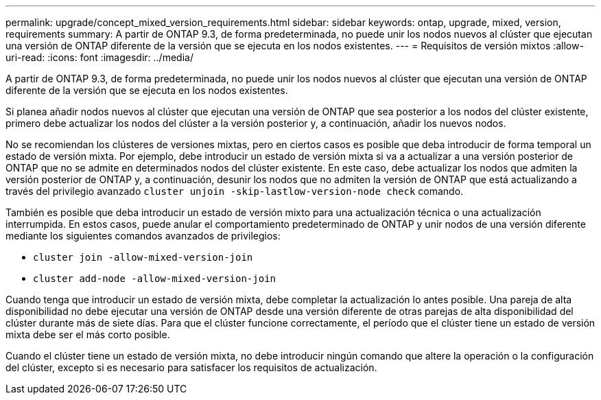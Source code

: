 ---
permalink: upgrade/concept_mixed_version_requirements.html 
sidebar: sidebar 
keywords: ontap, upgrade, mixed, version, requirements 
summary: A partir de ONTAP 9.3, de forma predeterminada, no puede unir los nodos nuevos al clúster que ejecutan una versión de ONTAP diferente de la versión que se ejecuta en los nodos existentes. 
---
= Requisitos de versión mixtos
:allow-uri-read: 
:icons: font
:imagesdir: ../media/


[role="lead"]
A partir de ONTAP 9.3, de forma predeterminada, no puede unir los nodos nuevos al clúster que ejecutan una versión de ONTAP diferente de la versión que se ejecuta en los nodos existentes.

Si planea añadir nodos nuevos al clúster que ejecutan una versión de ONTAP que sea posterior a los nodos del clúster existente, primero debe actualizar los nodos del clúster a la versión posterior y, a continuación, añadir los nuevos nodos.

No se recomiendan los clústeres de versiones mixtas, pero en ciertos casos es posible que deba introducir de forma temporal un estado de versión mixta. Por ejemplo, debe introducir un estado de versión mixta si va a actualizar a una versión posterior de ONTAP que no se admite en determinados nodos del clúster existente. En este caso, debe actualizar los nodos que admiten la versión posterior de ONTAP y, a continuación, desunir los nodos que no admiten la versión de ONTAP que está actualizando a través del privilegio avanzado `cluster unjoin -skip-lastlow-version-node check` comando.

También es posible que deba introducir un estado de versión mixto para una actualización técnica o una actualización interrumpida. En estos casos, puede anular el comportamiento predeterminado de ONTAP y unir nodos de una versión diferente mediante los siguientes comandos avanzados de privilegios:

* `cluster join -allow-mixed-version-join`
* `cluster add-node -allow-mixed-version-join`


Cuando tenga que introducir un estado de versión mixta, debe completar la actualización lo antes posible. Una pareja de alta disponibilidad no debe ejecutar una versión de ONTAP desde una versión diferente de otras parejas de alta disponibilidad del clúster durante más de siete días. Para que el clúster funcione correctamente, el período que el clúster tiene un estado de versión mixta debe ser el más corto posible.

Cuando el clúster tiene un estado de versión mixta, no debe introducir ningún comando que altere la operación o la configuración del clúster, excepto si es necesario para satisfacer los requisitos de actualización.
